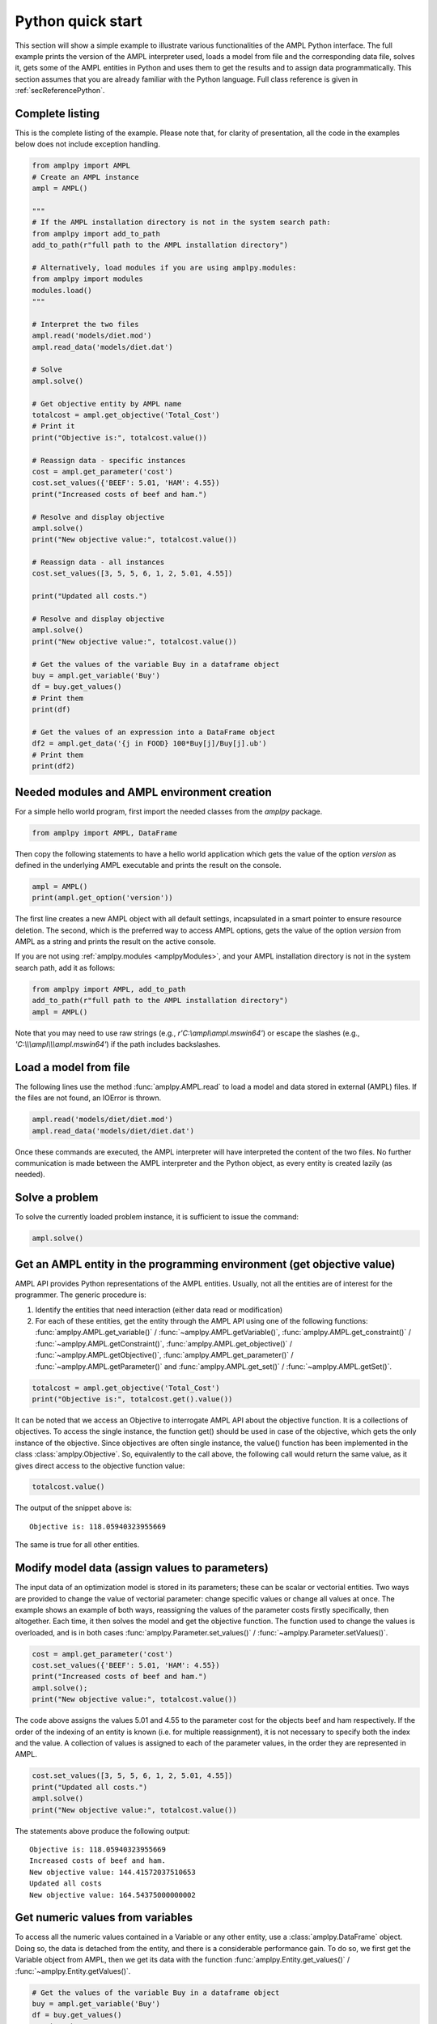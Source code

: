 .. _secPythonQuickStart:

Python quick start
==================

This section will show a simple example to illustrate various functionalities of the AMPL Python interface.
The full example prints the version of the AMPL interpreter used, loads a model from file and the corresponding
data file, solves it, gets some of the AMPL entities in Python and uses them to get the results and to assign data
programmatically. This section assumes that you are already familiar with the Python language.
Full class reference is given in :ref:`secReferencePython`.


Complete listing
----------------

This is the complete listing of the example. Please note that, for clarity of presentation,
all the code in the examples below does not include exception handling.

.. code-block:: python

  from amplpy import AMPL
  # Create an AMPL instance
  ampl = AMPL()

  """
  # If the AMPL installation directory is not in the system search path:
  from amplpy import add_to_path
  add_to_path(r"full path to the AMPL installation directory")

  # Alternatively, load modules if you are using amplpy.modules:
  from amplpy import modules
  modules.load()
  """

  # Interpret the two files
  ampl.read('models/diet.mod')
  ampl.read_data('models/diet.dat')

  # Solve
  ampl.solve()

  # Get objective entity by AMPL name
  totalcost = ampl.get_objective('Total_Cost')
  # Print it
  print("Objective is:", totalcost.value())

  # Reassign data - specific instances
  cost = ampl.get_parameter('cost')
  cost.set_values({'BEEF': 5.01, 'HAM': 4.55})
  print("Increased costs of beef and ham.")

  # Resolve and display objective
  ampl.solve()
  print("New objective value:", totalcost.value())

  # Reassign data - all instances
  cost.set_values([3, 5, 5, 6, 1, 2, 5.01, 4.55])

  print("Updated all costs.")

  # Resolve and display objective
  ampl.solve()
  print("New objective value:", totalcost.value())

  # Get the values of the variable Buy in a dataframe object
  buy = ampl.get_variable('Buy')
  df = buy.get_values()
  # Print them
  print(df)

  # Get the values of an expression into a DataFrame object
  df2 = ampl.get_data('{j in FOOD} 100*Buy[j]/Buy[j].ub')
  # Print them
  print(df2)

Needed modules and AMPL environment creation
--------------------------------------------

For a simple hello world program, first import the needed classes from the `amplpy` package.

.. code-block:: python

  from amplpy import AMPL, DataFrame

Then copy the following statements to have a hello world application which gets the value
of the option `version` as defined in the underlying AMPL executable and prints the result
on the console.

.. code-block:: python

   ampl = AMPL()
   print(ampl.get_option('version'))


The first line creates a new AMPL object with all default settings, incapsulated in a smart pointer to ensure resource deletion.
The second, which is the preferred way to access AMPL options, gets the value of the option
`version` from AMPL as a string and prints the result on the active console.


If you are not using :ref:`amplpy.modules <amplpyModules>`, and your AMPL installation directory is not in the system search path, add it as follows:

.. code-block:: python

   from amplpy import AMPL, add_to_path
   add_to_path(r"full path to the AMPL installation directory")
   ampl = AMPL()

Note that you may need to use raw strings (e.g., `r'C:\\ampl\\ampl.mswin64'`) or escape the slashes (e.g., `'C:\\\\\\ampl\\\\\\ampl.mswin64'`) if the path includes backslashes.

Load a model from file
----------------------

The following lines use the method :func:`amplpy.AMPL.read` to load a model and data stored in external (AMPL) files.
If the files are not found, an IOError is thrown.

.. code-block:: python

   ampl.read('models/diet/diet.mod')
   ampl.read_data('models/diet/diet.dat')

Once these commands are executed, the AMPL interpreter will have interpreted the content of the two files.
No further communication is made between the AMPL interpreter and the Python object, as every entity is created lazily (as needed).

Solve a problem
---------------

To solve the currently loaded problem instance, it is sufficient to issue the command:

.. code-block:: python

   ampl.solve()


Get an AMPL entity in the programming environment (get objective value)
-----------------------------------------------------------------------

AMPL API provides Python representations of the AMPL entities. Usually, not all the entities are
of interest for the programmer. The generic procedure is:

1. Identify the entities that need interaction (either data read or modification)
2. For each of these entities, get the entity through the AMPL API using one of the
   following functions: :func:`amplpy.AMPL.get_variable()` / :func:`~amplpy.AMPL.getVariable()`,
   :func:`amplpy.AMPL.get_constraint()` / :func:`~amplpy.AMPL.getConstraint()`,
   :func:`amplpy.AMPL.get_objective()` / :func:`~amplpy.AMPL.getObjective()`,
   :func:`amplpy.AMPL.get_parameter()` / :func:`~amplpy.AMPL.getParameter()`
   and :func:`amplpy.AMPL.get_set()` / :func:`~amplpy.AMPL.getSet()`.


.. code-block:: python

    totalcost = ampl.get_objective('Total_Cost')
    print("Objective is:", totalcost.get().value())

It can be noted that we access an Objective to interrogate AMPL API about the objective function.
It is a collections of objectives. To access the single instance, the function get() should be used in
case of the objective, which gets the only instance of the objective.
Since objectives are often single instance, the value() function has been implemented in the class  :class:`amplpy.Objective`.
So, equivalently to the call above, the following call would return the same value, as it gives direct access
to the objective function value:

.. code-block:: python

   totalcost.value()

The output of the snippet above is::

   Objective is: 118.05940323955669

The same is true for all other entities.

Modify model data (assign values to parameters)
-----------------------------------------------

The input data of an optimization model is stored in its parameters; these can be scalar or vectorial entities.
Two ways are provided to change the value of vectorial parameter: change specific values or change all values at
once. The example shows an example of both ways, reassigning the values of the parameter costs firstly specifically,
then altogether. Each time, it then solves the model and get the objective function. The function used to change the
values is overloaded, and is in both cases :func:`amplpy.Parameter.set_values()` / :func:`~amplpy.Parameter.setValues()`.

.. code-block:: python

   cost = ampl.get_parameter('cost')
   cost.set_values({'BEEF': 5.01, 'HAM': 4.55})
   print("Increased costs of beef and ham.")
   ampl.solve();
   print("New objective value:", totalcost.value())

The code above assigns the values 5.01 and 4.55 to the parameter cost for the objects beef and ham respectively.
If the order of the indexing of an entity is known (i.e. for multiple reassignment), it is not necessary to specify
both the index and the value. A collection of values is assigned to each of the parameter values, in the order they are represented in AMPL.

.. code-block:: python

   cost.set_values([3, 5, 5, 6, 1, 2, 5.01, 4.55])
   print("Updated all costs.")
   ampl.solve()
   print("New objective value:", totalcost.value())

The statements above produce the following output::

   Objective is: 118.05940323955669
   Increased costs of beef and ham.
   New objective value: 144.41572037510653
   Updated all costs
   New objective value: 164.54375000000002

Get numeric values from variables
---------------------------------

To access all the numeric values contained in a Variable or any other entity, use a :class:`amplpy.DataFrame` object. Doing so, the data is detached from
the entity, and there is a considerable performance gain. To do so, we first get the Variable object from AMPL, then we get its data with the function :func:`amplpy.Entity.get_values()` / :func:`~amplpy.Entity.getValues()`.

.. code-block:: python

   # Get the values of the variable Buy in a dataframe object
   buy = ampl.get_variable('Buy')
   df = buy.get_values()
   # Print them
   print(df)


Get arbitrary values via ampl expressions
-----------------------------------------

Often we are interested in very specific values coming out of the optimization session. To make use of the power of AMPL expressions and avoiding
cluttering up the environment by creating entities, fetching data through arbitrary AMPL expressions is possible. For this model, we are interested
in knowing how close each decision variable is to its upper bound, in percentage.
We can obtain this data into a dataframe using the function :func:`amplpy.AMPL.get_data()` / :func:`~amplpy.AMPL.getData()` with the code :

.. code-block:: python

  # Get the values of an expression into a DataFrame object
  df2 = ampl.get_data("{j in FOOD} 100*Buy[j]/Buy[j].ub")
  # Print them
  print(df2)
